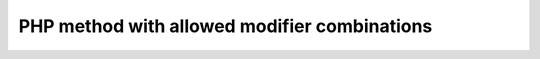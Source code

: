 =============================================
PHP method with allowed modifier combinations
=============================================

..  php:method:: doSomething1(string $whatever): string
    :abstract:
    :final:

    Do something

..  php:method:: doSomething2(string $whatever): string
    :public:
    :protected:

    Do something

..  php:method:: doSomething3(string $whatever): string
    :public:
    :private:

    Do something

..  php:method:: doSomething4(string $whatever): string
    :protected:
    :private:

    Do something

..  php:method:: doSomething5(string $whatever): string
    :private:
    :abstract:

    Do something
